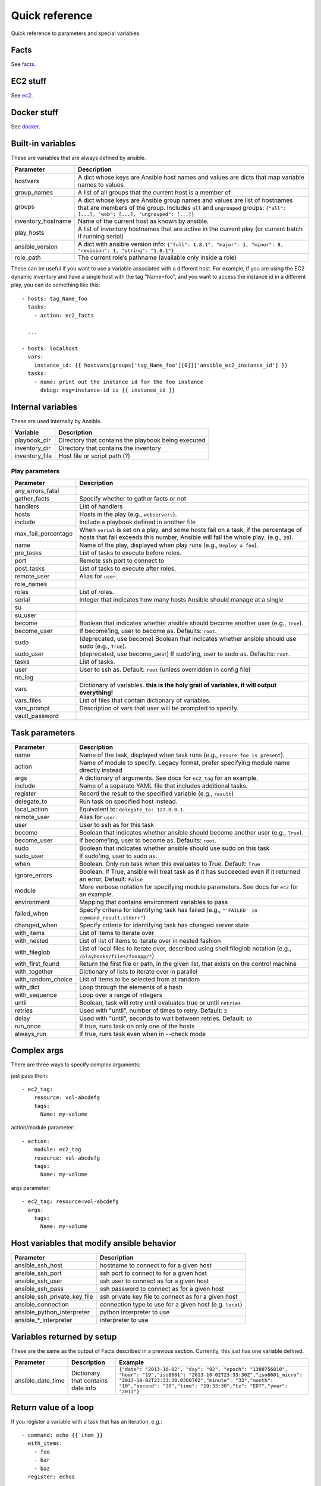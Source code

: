 ===============
Quick reference
===============

Quick reference to parameters and special variables.

Facts
=====

See facts_.

.. _facts: facts.rst


EC2 stuff
=========

See ec2_.

.. _ec2: ec2.rst

Docker stuff
============

See docker_.

.. _docker: docker.rst

Built-in variables
==================

These are variables that are always defined by ansible.

============================   =========================================================================================================================================================================================================
Parameter                      Description
============================   =========================================================================================================================================================================================================
hostvars                       A dict whose keys are Ansible host names and values are dicts that map variable names to values
group_names                    A list of all groups that the current host is a member of
groups                         A dict whose keys are Ansible group names and values are list of hostnames that are members of the group. Includes ``all`` and ``ungrouped`` groups: ``{"all": [...], "web": [...], "ungrouped": [...]}``
inventory_hostname             Name of the current host as known by ansible.
play_hosts                     A list of inventory hostnames that are active in the current play (or current batch if running serial)
ansible_version                A dict with ansible version info: ``{"full": 1.8.1", "major": 1, "minor": 8, "revision": 1, "string": "1.8.1"}``
role_path                      The current role’s pathname (available only inside a role)
============================   =========================================================================================================================================================================================================

These can be useful if you want to use a variable associated with a different host. For
example, if you are using the EC2 dynamic inventory and have a single host with
the tag "Name=foo", and you want to access the instance id in a different play,
you can do something like this::

    - hosts: tag_Name_foo
      tasks:
        - action: ec2_facts

      ...

    - hosts: localhost
      vars:
        instance_id: {{ hostvars[groups['tag_Name_foo'][0]]['ansible_ec2_instance_id'] }}
      tasks:
        - name: print out the instance id for the foo instance
          debug: msg=instance-id is {{ instance_id }}

Internal variables
==================

These are used internally by Ansible.

============================   =========================================================================================================================================================================================================
Variable                       Description
============================   =========================================================================================================================================================================================================
playbook_dir                   Directory that contains the playbook being executed
inventory_dir                  Directory that contains the inventory
inventory_file                 Host file or script path (?)
============================   =========================================================================================================================================================================================================




Play parameters
---------------

===================  =======================================================================
Parameter            Description
===================  =======================================================================
any_errors_fatal
gather_facts         Specify whether to gather facts or not
handlers             List of handlers
hosts                Hosts in the play (e.g., ``webservers``).
include              Include a playbook defined in another file
max_fail_percentage  When ``serial`` is set on a play, and some hosts fail on a
                     task, if the percentage of hosts that fail exceeds this
                     number, Ansible will fail the whole play. (e.g., ``20``).
name                 Name of the play, displayed when play runs (e.g., ``Deploy a foo``).
pre_tasks            List of tasks to execute before roles.
port                 Remote ssh port to connect to
post_tasks           List of tasks to execute after roles.
remote_user          Alias for ``user``.
role_names
roles                List of roles.
serial               Integer that indicates how many hosts Ansible should manage at a single
su
su_user
become               Boolean that indicates whether ansible should become another user (e.g., ``True``).
become_user          If become'ing,  user to become as. Defaults: ``root``.
sudo                 (deprecated, use become) Boolean that indicates whether ansible should use sudo (e.g., ``True``).
sudo_user            (deprecated, use become_uesr) If sudo'ing,  user to sudo as. Defaults: ``root``.
tasks                List of tasks.
user                 User to ssh as. Default: ``root`` (unless overridden in config file)
no_log
vars                 Dictionary of variables. **this is the holy grail of variables, it will output everything!**
vars_files           List of files that contain dictionary of variables.
vars_prompt          Description of vars that user will be prompted to specify.
vault_password
===================  =======================================================================

Task parameters
===============

==================  =========================================================================================
Parameter           Description
==================  =========================================================================================
name                Name of the task, displayed when task runs (e.g., ``Ensure foo is present``).
action              Name of module to specify. Legacy format, prefer specifying module name directly instead
args                A dictionary of arguments. See docs for ``ec2_tag`` for an example.
include             Name of a separate YAML file that includes additional tasks.
register            Record the result to the specified variable (e.g., ``result``)
delegate_to         Run task on specified host instead.
local_action        Equivalent to: ``delegate_to: 127.0.0.1``.
remote_user         Alias for ``user``.
user                User to ssh as for this task
become              Boolean that indicates whether ansible should become another user (e.g., ``True``).
become_user         If become'ing,  user to become as. Defaults: ``root``.
sudo                Boolean that indicates whether ansible should use sudo on this task
sudo_user           If sudo'ing, user to sudo as.
when                Boolean. Only run task when this evaluates to True. Default: ``True``
ignore_errors       Boolean. If True, ansible will treat task as if it has succeeded even if it returned an
                    error, Default: ``False``
module              More verbose notation for specifying module parameters. See docs for ``ec2`` for an example.
environment         Mapping that contains environment variables to pass
failed_when         Specify criteria for identifying task has failed (e.g., ``"'FAILED' in command_result.stderr"``)
changed_when        Specify criteria for identifying task has changed server state
with_items          List of items to iterate over
with_nested         List of list of items to iterate over in nested fashion
with_fileglob       List of local files to iterate over, described using shell fileglob notation
                    (e.g., ``/playbooks/files/fooapp/*``)
with_first_found    Return the first file or path, in the given list, that exists on the control machine
with_together       Dictionary of lists to iterate over in parallel
with_random_choice  List of items to be selected from at random
with_dict           Loop through the elements of a hash
with_sequence       Loop over a range of integers
until               Boolean, task will retry until evaluates true or until ``retries``
retries             Used with "until", number of times to retry. Default: ``3``
delay               Used with "until", seconds to wait between retries. Default: ``10``
run_once            If true, runs task on only one of the hosts
always_run          If true, runs task even when in --check mode
==================  =========================================================================================

Complex args
============
There are three ways to specify complex arguments:

just pass them::

    - ec2_tag:
        resource: vol-abcdefg
        tags:
          Name: my-volume

action/module parameter::

    - action:
        module: ec2_tag
        resource: vol-abcdefg
        tags:
          Name: my-volume

args parameter::

    - ec2_tag: resource=vol-abcdefg
      args:
        tags:
          Name: my-volume




Host variables that modify ansible behavior
===========================================

============================   =========================================================================================
Parameter                      Description
============================   =========================================================================================
ansible_ssh_host               hostname to connect to for a given host
ansible_ssh_port               ssh port to connect to for a given host
ansible_ssh_user               ssh user to connect as for a given host
ansible_ssh_pass               ssh password to connect as for a given host
ansible_ssh_private_key_file   ssh private key file to connect as for a given host
ansible_connection             connection type to use for a given host (e.g. ``local``)
ansible_python_interpreter     python interpreter to use
ansible\_\*\_interpreter       interpreter to use
============================   =========================================================================================



Variables returned by setup
===========================

These are the same as the output of Facts described in a previous section.
Currently, this just has one variable defined.

=================              ==================================================                  =====================================================================================================================================================================================================================================================
Parameter                      Description                                                         Example
=================              ==================================================                  =====================================================================================================================================================================================================================================================
ansible_date_time              Dictionary that contains date info                                  ``{"date": "2013-10-02", "day": "02", "epoch": "1380756810", "hour": "19","iso8601": "2013-10-02T23:33:30Z","iso8601_micro": "2013-10-02T23:33:30.036070Z","minute": "33","month": "10","second": "30","time": "19:33:30","tz": "EDT","year": "2013"}``
=================              ==================================================                  =====================================================================================================================================================================================================================================================

Return value of a loop
======================

If you register a variable with a task that has an iteration, e.g.::

    - command: echo {{ item }}
      with_items:
        - foo
        - bar
        - baz
      register: echos

Then the result is a dictionary with the following values:

==========      =============================================================
Field name      Description
==========      =============================================================
changed         boolean, true if anything has changed
msg             a message such as "All items completed"
results         a list that contains the return value for each loop iteration
==========      =============================================================

For example, the ``echos`` variable would have the following value::

    {
        "changed": true,
        "msg": "All items completed",
        "results": [
            {
                "changed": true,
                "cmd": [
                    "echo",
                    "foo"
                ],
                "delta": "0:00:00.002780",
                "end": "2014-06-08 16:57:52.843478",
                "invocation": {
                    "module_args": "echo foo",
                    "module_name": "command"
                },
                "item": "foo",
                "rc": 0,
                "start": "2014-06-08 16:57:52.840698",
                "stderr": "",
                "stdout": "foo"
            },
            {
                "changed": true,
                "cmd": [
                    "echo",
                    "bar"
                ],
                "delta": "0:00:00.002736",
                "end": "2014-06-08 16:57:52.911243",
                "invocation": {
                    "module_args": "echo bar",
                    "module_name": "command"
                },
                "item": "bar",
                "rc": 0,
                "start": "2014-06-08 16:57:52.908507",
                "stderr": "",
                "stdout": "bar"
            },
            {
                "changed": true,
                "cmd": [
                    "echo",
                    "baz"
                ],
                "delta": "0:00:00.003050",
                "end": "2014-06-08 16:57:52.979928",
                "invocation": {
                    "module_args": "echo baz",
                    "module_name": "command"
                },
                "item": "baz",
                "rc": 0,
                "start": "2014-06-08 16:57:52.976878",
                "stderr": "",
                "stdout": "baz"
            }
        ]
    }
